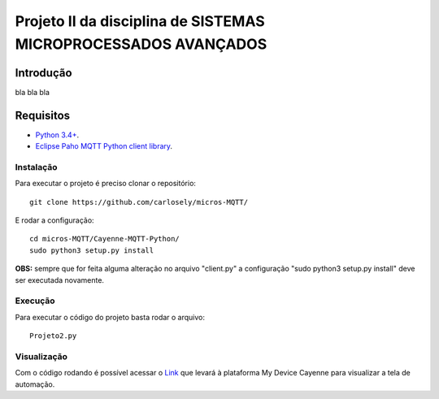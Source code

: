 Projeto II da disciplina de SISTEMAS MICROPROCESSADOS AVANÇADOS
***************************

Introdução
============
bla bla bla

Requisitos
============
* `Python 3.4+ <https://www.python.org/downloads/>`_.
* `Eclipse Paho MQTT Python client library <https://github.com/eclipse/paho.mqtt.python>`_.

Instalação
------------
Para executar o projeto é preciso clonar o repositório:
::

  git clone https://github.com/carlosely/micros-MQTT/
  
E rodar a configuração:
::
  cd micros-MQTT/Cayenne-MQTT-Python/
  sudo python3 setup.py install


**OBS:** sempre que for feita alguma alteração no arquivo "client.py" a configuração "sudo python3 setup.py install" deve ser executada novamente.

Execução
------------
Para executar o código do projeto basta rodar o arquivo:
:: 

  Projeto2.py
  
Visualização
------------
Com o código rodando é possível acessar o `Link <https://cayenne.mydevices.com/shared/5f7e50879abe4a5bb3166cda/project/2cfe19ee-efe1-4035-9089-f0e02559217a>`_ que levará à plataforma My Device Cayenne para visualizar a tela de automação.
